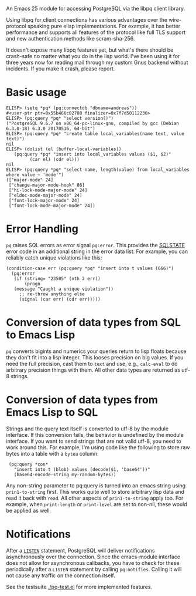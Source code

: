 An Emacs 25 module for accessing PostgreSQL via the libpq client library.

Using libpq for client connections has various advantages over the
wire-protocol speaking pure elisp implementations.  For example, it
has better performance and supports all features of the protocol like
full TLS support and new authentication methods like scram-sha-256.

It doesn't expose many libpq features yet, but what's there should be
crash-safe no matter what you do in the lisp world.  I've been using
it for three years now for reading mail through my custom Gnus backend
without incidents.  If you make it crash, please report.

* Basic usage
: ELISP> (setq *pq* (pq:connectdb "dbname=andreas"))
: #<user-ptr ptr=0x55b466c02780 finalizer=0x7f7d50112236>
: ELISP> (pq:query *pq* "select version()")
: ("PostgreSQL 9.6.7 on x86_64-pc-linux-gnu, compiled by gcc (Debian 6.3.0-18) 6.3.0 20170516, 64-bit")
: ELISP> (pq:query *pq* "create table local_variables(name text, value text)")
: nil
: ELISP> (dolist (el (buffer-local-variables))
: 	 (pq:query *pq* "insert into local_variables values ($1, $2)"
: 		   (car el) (cdr el)))
: nil
: ELISP> (pq:query *pq* "select name, length(value) from local_variables where value ~ 'mode'")
: (["major-mode" 24]
:  ["change-major-mode-hook" 86]
:  ["hi-lock-mode-major-mode" 24]
:  ["eldoc-mode-major-mode" 24]
:  ["font-lock-major-mode" 24]
:  ["font-lock-mode-major-mode" 24])

* Error Handling
=pq= raises SQL errors as error signal =pq:error=.  This provides the
[[https://www.postgresql.org/docs/current/errcodes-appendix.html][SQLSTATE]] error code in an additional string in the error data list.
For example, you can reliably catch unique violations like this:

: (condition-case err (pq:query *pq* "insert into t values (666)")
:   (pq:error
:    (if (string= "23505" (nth 2 err))
:        (progn
: 	 (message "Caught a unique violation"))
:      ;; re-throw anything else
:      (signal (car err) (cdr err)))))

* Conversion of data types from SQL to Emacs Lisp
=pq= converts bigints and numerics your queries return to lisp floats
because they don't fit into a lisp integer.  This looses precision on
big values.  If you need the full precision, cast them to =text= and
use, e.g., =calc-eval= to do arbitrary precision things with them.
All other data types are returned as utf-8 strings.

* Conversion of data types from Emacs Lisp to SQL
Strings and the query text itself is converted to utf-8 by the module
interface.  If this conversion fails, the behavior is undefined by the
module interface.  If you want to send strings that are not valid
utf-8, you need to work around this.  For example, I'm using code like
the following to store raw bytes into a table with a =bytea= column:

:  (pq:query *con*
:    "insert into t (blob) values (decode($1, 'base64'))"
:    (base64-encode-string my-random-bytes))

Any non-string parameter to pq:query is turned into an emacs string
using =prin1-to-string= first.  This works quite well to store
arbitrary lisp data and read it back with =read=.  All other aspects
of =prin1-to-string= apply too.  For example, when =print-length= or
=print-level= are set to non-nil, these would be applied as well.

* Notifications
After a [[https://www.postgresql.org/docs/current/sql-listen.html][=LISTEN=]] statement, PostgreSQL will deliver notifications
asynchronously over the connection.  Since the emacs-module interface
does not allow for asynchronous callbacks, you have to check for these
periodically after a =LISTEN= statement by calling =pq:notifies=.
Calling it will not cause any traffic on the connection itself.

See the testsuite [[./pq-test.el]] for more implemented features.

[[https://api.travis-ci.org/anse1/emacs-libpq.svg]]
